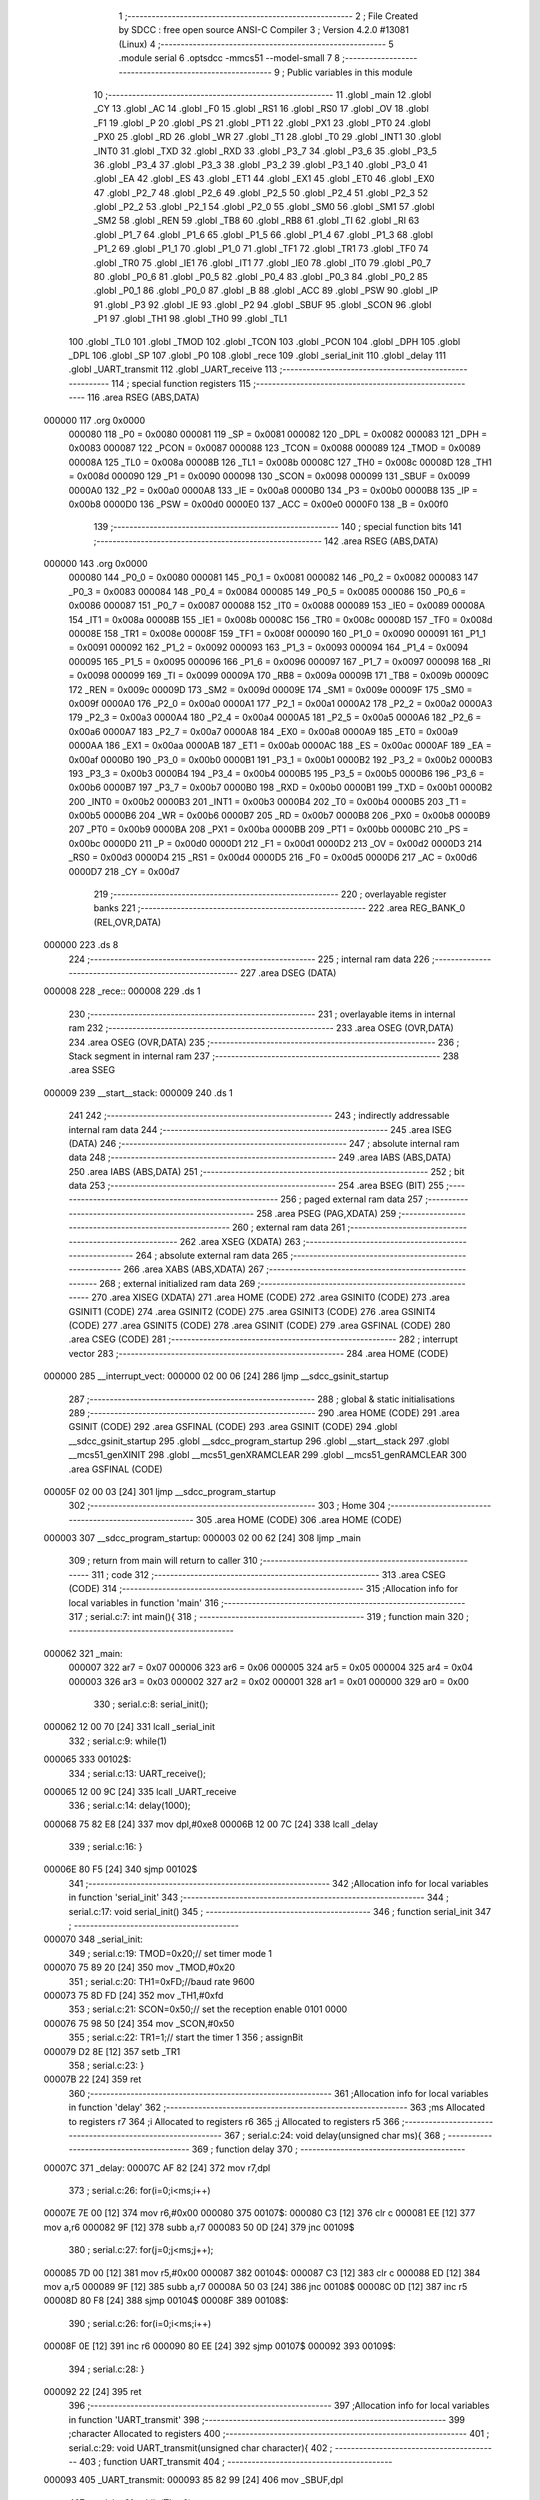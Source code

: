                                       1 ;--------------------------------------------------------
                                      2 ; File Created by SDCC : free open source ANSI-C Compiler
                                      3 ; Version 4.2.0 #13081 (Linux)
                                      4 ;--------------------------------------------------------
                                      5 	.module serial
                                      6 	.optsdcc -mmcs51 --model-small
                                      7 	
                                      8 ;--------------------------------------------------------
                                      9 ; Public variables in this module
                                     10 ;--------------------------------------------------------
                                     11 	.globl _main
                                     12 	.globl _CY
                                     13 	.globl _AC
                                     14 	.globl _F0
                                     15 	.globl _RS1
                                     16 	.globl _RS0
                                     17 	.globl _OV
                                     18 	.globl _F1
                                     19 	.globl _P
                                     20 	.globl _PS
                                     21 	.globl _PT1
                                     22 	.globl _PX1
                                     23 	.globl _PT0
                                     24 	.globl _PX0
                                     25 	.globl _RD
                                     26 	.globl _WR
                                     27 	.globl _T1
                                     28 	.globl _T0
                                     29 	.globl _INT1
                                     30 	.globl _INT0
                                     31 	.globl _TXD
                                     32 	.globl _RXD
                                     33 	.globl _P3_7
                                     34 	.globl _P3_6
                                     35 	.globl _P3_5
                                     36 	.globl _P3_4
                                     37 	.globl _P3_3
                                     38 	.globl _P3_2
                                     39 	.globl _P3_1
                                     40 	.globl _P3_0
                                     41 	.globl _EA
                                     42 	.globl _ES
                                     43 	.globl _ET1
                                     44 	.globl _EX1
                                     45 	.globl _ET0
                                     46 	.globl _EX0
                                     47 	.globl _P2_7
                                     48 	.globl _P2_6
                                     49 	.globl _P2_5
                                     50 	.globl _P2_4
                                     51 	.globl _P2_3
                                     52 	.globl _P2_2
                                     53 	.globl _P2_1
                                     54 	.globl _P2_0
                                     55 	.globl _SM0
                                     56 	.globl _SM1
                                     57 	.globl _SM2
                                     58 	.globl _REN
                                     59 	.globl _TB8
                                     60 	.globl _RB8
                                     61 	.globl _TI
                                     62 	.globl _RI
                                     63 	.globl _P1_7
                                     64 	.globl _P1_6
                                     65 	.globl _P1_5
                                     66 	.globl _P1_4
                                     67 	.globl _P1_3
                                     68 	.globl _P1_2
                                     69 	.globl _P1_1
                                     70 	.globl _P1_0
                                     71 	.globl _TF1
                                     72 	.globl _TR1
                                     73 	.globl _TF0
                                     74 	.globl _TR0
                                     75 	.globl _IE1
                                     76 	.globl _IT1
                                     77 	.globl _IE0
                                     78 	.globl _IT0
                                     79 	.globl _P0_7
                                     80 	.globl _P0_6
                                     81 	.globl _P0_5
                                     82 	.globl _P0_4
                                     83 	.globl _P0_3
                                     84 	.globl _P0_2
                                     85 	.globl _P0_1
                                     86 	.globl _P0_0
                                     87 	.globl _B
                                     88 	.globl _ACC
                                     89 	.globl _PSW
                                     90 	.globl _IP
                                     91 	.globl _P3
                                     92 	.globl _IE
                                     93 	.globl _P2
                                     94 	.globl _SBUF
                                     95 	.globl _SCON
                                     96 	.globl _P1
                                     97 	.globl _TH1
                                     98 	.globl _TH0
                                     99 	.globl _TL1
                                    100 	.globl _TL0
                                    101 	.globl _TMOD
                                    102 	.globl _TCON
                                    103 	.globl _PCON
                                    104 	.globl _DPH
                                    105 	.globl _DPL
                                    106 	.globl _SP
                                    107 	.globl _P0
                                    108 	.globl _rece
                                    109 	.globl _serial_init
                                    110 	.globl _delay
                                    111 	.globl _UART_transmit
                                    112 	.globl _UART_receive
                                    113 ;--------------------------------------------------------
                                    114 ; special function registers
                                    115 ;--------------------------------------------------------
                                    116 	.area RSEG    (ABS,DATA)
      000000                        117 	.org 0x0000
                           000080   118 _P0	=	0x0080
                           000081   119 _SP	=	0x0081
                           000082   120 _DPL	=	0x0082
                           000083   121 _DPH	=	0x0083
                           000087   122 _PCON	=	0x0087
                           000088   123 _TCON	=	0x0088
                           000089   124 _TMOD	=	0x0089
                           00008A   125 _TL0	=	0x008a
                           00008B   126 _TL1	=	0x008b
                           00008C   127 _TH0	=	0x008c
                           00008D   128 _TH1	=	0x008d
                           000090   129 _P1	=	0x0090
                           000098   130 _SCON	=	0x0098
                           000099   131 _SBUF	=	0x0099
                           0000A0   132 _P2	=	0x00a0
                           0000A8   133 _IE	=	0x00a8
                           0000B0   134 _P3	=	0x00b0
                           0000B8   135 _IP	=	0x00b8
                           0000D0   136 _PSW	=	0x00d0
                           0000E0   137 _ACC	=	0x00e0
                           0000F0   138 _B	=	0x00f0
                                    139 ;--------------------------------------------------------
                                    140 ; special function bits
                                    141 ;--------------------------------------------------------
                                    142 	.area RSEG    (ABS,DATA)
      000000                        143 	.org 0x0000
                           000080   144 _P0_0	=	0x0080
                           000081   145 _P0_1	=	0x0081
                           000082   146 _P0_2	=	0x0082
                           000083   147 _P0_3	=	0x0083
                           000084   148 _P0_4	=	0x0084
                           000085   149 _P0_5	=	0x0085
                           000086   150 _P0_6	=	0x0086
                           000087   151 _P0_7	=	0x0087
                           000088   152 _IT0	=	0x0088
                           000089   153 _IE0	=	0x0089
                           00008A   154 _IT1	=	0x008a
                           00008B   155 _IE1	=	0x008b
                           00008C   156 _TR0	=	0x008c
                           00008D   157 _TF0	=	0x008d
                           00008E   158 _TR1	=	0x008e
                           00008F   159 _TF1	=	0x008f
                           000090   160 _P1_0	=	0x0090
                           000091   161 _P1_1	=	0x0091
                           000092   162 _P1_2	=	0x0092
                           000093   163 _P1_3	=	0x0093
                           000094   164 _P1_4	=	0x0094
                           000095   165 _P1_5	=	0x0095
                           000096   166 _P1_6	=	0x0096
                           000097   167 _P1_7	=	0x0097
                           000098   168 _RI	=	0x0098
                           000099   169 _TI	=	0x0099
                           00009A   170 _RB8	=	0x009a
                           00009B   171 _TB8	=	0x009b
                           00009C   172 _REN	=	0x009c
                           00009D   173 _SM2	=	0x009d
                           00009E   174 _SM1	=	0x009e
                           00009F   175 _SM0	=	0x009f
                           0000A0   176 _P2_0	=	0x00a0
                           0000A1   177 _P2_1	=	0x00a1
                           0000A2   178 _P2_2	=	0x00a2
                           0000A3   179 _P2_3	=	0x00a3
                           0000A4   180 _P2_4	=	0x00a4
                           0000A5   181 _P2_5	=	0x00a5
                           0000A6   182 _P2_6	=	0x00a6
                           0000A7   183 _P2_7	=	0x00a7
                           0000A8   184 _EX0	=	0x00a8
                           0000A9   185 _ET0	=	0x00a9
                           0000AA   186 _EX1	=	0x00aa
                           0000AB   187 _ET1	=	0x00ab
                           0000AC   188 _ES	=	0x00ac
                           0000AF   189 _EA	=	0x00af
                           0000B0   190 _P3_0	=	0x00b0
                           0000B1   191 _P3_1	=	0x00b1
                           0000B2   192 _P3_2	=	0x00b2
                           0000B3   193 _P3_3	=	0x00b3
                           0000B4   194 _P3_4	=	0x00b4
                           0000B5   195 _P3_5	=	0x00b5
                           0000B6   196 _P3_6	=	0x00b6
                           0000B7   197 _P3_7	=	0x00b7
                           0000B0   198 _RXD	=	0x00b0
                           0000B1   199 _TXD	=	0x00b1
                           0000B2   200 _INT0	=	0x00b2
                           0000B3   201 _INT1	=	0x00b3
                           0000B4   202 _T0	=	0x00b4
                           0000B5   203 _T1	=	0x00b5
                           0000B6   204 _WR	=	0x00b6
                           0000B7   205 _RD	=	0x00b7
                           0000B8   206 _PX0	=	0x00b8
                           0000B9   207 _PT0	=	0x00b9
                           0000BA   208 _PX1	=	0x00ba
                           0000BB   209 _PT1	=	0x00bb
                           0000BC   210 _PS	=	0x00bc
                           0000D0   211 _P	=	0x00d0
                           0000D1   212 _F1	=	0x00d1
                           0000D2   213 _OV	=	0x00d2
                           0000D3   214 _RS0	=	0x00d3
                           0000D4   215 _RS1	=	0x00d4
                           0000D5   216 _F0	=	0x00d5
                           0000D6   217 _AC	=	0x00d6
                           0000D7   218 _CY	=	0x00d7
                                    219 ;--------------------------------------------------------
                                    220 ; overlayable register banks
                                    221 ;--------------------------------------------------------
                                    222 	.area REG_BANK_0	(REL,OVR,DATA)
      000000                        223 	.ds 8
                                    224 ;--------------------------------------------------------
                                    225 ; internal ram data
                                    226 ;--------------------------------------------------------
                                    227 	.area DSEG    (DATA)
      000008                        228 _rece::
      000008                        229 	.ds 1
                                    230 ;--------------------------------------------------------
                                    231 ; overlayable items in internal ram
                                    232 ;--------------------------------------------------------
                                    233 	.area	OSEG    (OVR,DATA)
                                    234 	.area	OSEG    (OVR,DATA)
                                    235 ;--------------------------------------------------------
                                    236 ; Stack segment in internal ram
                                    237 ;--------------------------------------------------------
                                    238 	.area	SSEG
      000009                        239 __start__stack:
      000009                        240 	.ds	1
                                    241 
                                    242 ;--------------------------------------------------------
                                    243 ; indirectly addressable internal ram data
                                    244 ;--------------------------------------------------------
                                    245 	.area ISEG    (DATA)
                                    246 ;--------------------------------------------------------
                                    247 ; absolute internal ram data
                                    248 ;--------------------------------------------------------
                                    249 	.area IABS    (ABS,DATA)
                                    250 	.area IABS    (ABS,DATA)
                                    251 ;--------------------------------------------------------
                                    252 ; bit data
                                    253 ;--------------------------------------------------------
                                    254 	.area BSEG    (BIT)
                                    255 ;--------------------------------------------------------
                                    256 ; paged external ram data
                                    257 ;--------------------------------------------------------
                                    258 	.area PSEG    (PAG,XDATA)
                                    259 ;--------------------------------------------------------
                                    260 ; external ram data
                                    261 ;--------------------------------------------------------
                                    262 	.area XSEG    (XDATA)
                                    263 ;--------------------------------------------------------
                                    264 ; absolute external ram data
                                    265 ;--------------------------------------------------------
                                    266 	.area XABS    (ABS,XDATA)
                                    267 ;--------------------------------------------------------
                                    268 ; external initialized ram data
                                    269 ;--------------------------------------------------------
                                    270 	.area XISEG   (XDATA)
                                    271 	.area HOME    (CODE)
                                    272 	.area GSINIT0 (CODE)
                                    273 	.area GSINIT1 (CODE)
                                    274 	.area GSINIT2 (CODE)
                                    275 	.area GSINIT3 (CODE)
                                    276 	.area GSINIT4 (CODE)
                                    277 	.area GSINIT5 (CODE)
                                    278 	.area GSINIT  (CODE)
                                    279 	.area GSFINAL (CODE)
                                    280 	.area CSEG    (CODE)
                                    281 ;--------------------------------------------------------
                                    282 ; interrupt vector
                                    283 ;--------------------------------------------------------
                                    284 	.area HOME    (CODE)
      000000                        285 __interrupt_vect:
      000000 02 00 06         [24]  286 	ljmp	__sdcc_gsinit_startup
                                    287 ;--------------------------------------------------------
                                    288 ; global & static initialisations
                                    289 ;--------------------------------------------------------
                                    290 	.area HOME    (CODE)
                                    291 	.area GSINIT  (CODE)
                                    292 	.area GSFINAL (CODE)
                                    293 	.area GSINIT  (CODE)
                                    294 	.globl __sdcc_gsinit_startup
                                    295 	.globl __sdcc_program_startup
                                    296 	.globl __start__stack
                                    297 	.globl __mcs51_genXINIT
                                    298 	.globl __mcs51_genXRAMCLEAR
                                    299 	.globl __mcs51_genRAMCLEAR
                                    300 	.area GSFINAL (CODE)
      00005F 02 00 03         [24]  301 	ljmp	__sdcc_program_startup
                                    302 ;--------------------------------------------------------
                                    303 ; Home
                                    304 ;--------------------------------------------------------
                                    305 	.area HOME    (CODE)
                                    306 	.area HOME    (CODE)
      000003                        307 __sdcc_program_startup:
      000003 02 00 62         [24]  308 	ljmp	_main
                                    309 ;	return from main will return to caller
                                    310 ;--------------------------------------------------------
                                    311 ; code
                                    312 ;--------------------------------------------------------
                                    313 	.area CSEG    (CODE)
                                    314 ;------------------------------------------------------------
                                    315 ;Allocation info for local variables in function 'main'
                                    316 ;------------------------------------------------------------
                                    317 ;	serial.c:7: int main(){
                                    318 ;	-----------------------------------------
                                    319 ;	 function main
                                    320 ;	-----------------------------------------
      000062                        321 _main:
                           000007   322 	ar7 = 0x07
                           000006   323 	ar6 = 0x06
                           000005   324 	ar5 = 0x05
                           000004   325 	ar4 = 0x04
                           000003   326 	ar3 = 0x03
                           000002   327 	ar2 = 0x02
                           000001   328 	ar1 = 0x01
                           000000   329 	ar0 = 0x00
                                    330 ;	serial.c:8: serial_init();
      000062 12 00 70         [24]  331 	lcall	_serial_init
                                    332 ;	serial.c:9: while(1)
      000065                        333 00102$:
                                    334 ;	serial.c:13: UART_receive();
      000065 12 00 9C         [24]  335 	lcall	_UART_receive
                                    336 ;	serial.c:14: delay(1000);
      000068 75 82 E8         [24]  337 	mov	dpl,#0xe8
      00006B 12 00 7C         [24]  338 	lcall	_delay
                                    339 ;	serial.c:16: }
      00006E 80 F5            [24]  340 	sjmp	00102$
                                    341 ;------------------------------------------------------------
                                    342 ;Allocation info for local variables in function 'serial_init'
                                    343 ;------------------------------------------------------------
                                    344 ;	serial.c:17: void serial_init()
                                    345 ;	-----------------------------------------
                                    346 ;	 function serial_init
                                    347 ;	-----------------------------------------
      000070                        348 _serial_init:
                                    349 ;	serial.c:19: TMOD=0x20;// set timer mode 1
      000070 75 89 20         [24]  350 	mov	_TMOD,#0x20
                                    351 ;	serial.c:20: TH1=0xFD;//baud rate 9600
      000073 75 8D FD         [24]  352 	mov	_TH1,#0xfd
                                    353 ;	serial.c:21: SCON=0x50;// set the reception enable 0101 0000
      000076 75 98 50         [24]  354 	mov	_SCON,#0x50
                                    355 ;	serial.c:22: TR1=1;// start the timer 1
                                    356 ;	assignBit
      000079 D2 8E            [12]  357 	setb	_TR1
                                    358 ;	serial.c:23: }
      00007B 22               [24]  359 	ret
                                    360 ;------------------------------------------------------------
                                    361 ;Allocation info for local variables in function 'delay'
                                    362 ;------------------------------------------------------------
                                    363 ;ms                        Allocated to registers r7 
                                    364 ;i                         Allocated to registers r6 
                                    365 ;j                         Allocated to registers r5 
                                    366 ;------------------------------------------------------------
                                    367 ;	serial.c:24: void delay(unsigned char ms){
                                    368 ;	-----------------------------------------
                                    369 ;	 function delay
                                    370 ;	-----------------------------------------
      00007C                        371 _delay:
      00007C AF 82            [24]  372 	mov	r7,dpl
                                    373 ;	serial.c:26: for(i=0;i<ms;i++)
      00007E 7E 00            [12]  374 	mov	r6,#0x00
      000080                        375 00107$:
      000080 C3               [12]  376 	clr	c
      000081 EE               [12]  377 	mov	a,r6
      000082 9F               [12]  378 	subb	a,r7
      000083 50 0D            [24]  379 	jnc	00109$
                                    380 ;	serial.c:27: for(j=0;j<ms;j++);
      000085 7D 00            [12]  381 	mov	r5,#0x00
      000087                        382 00104$:
      000087 C3               [12]  383 	clr	c
      000088 ED               [12]  384 	mov	a,r5
      000089 9F               [12]  385 	subb	a,r7
      00008A 50 03            [24]  386 	jnc	00108$
      00008C 0D               [12]  387 	inc	r5
      00008D 80 F8            [24]  388 	sjmp	00104$
      00008F                        389 00108$:
                                    390 ;	serial.c:26: for(i=0;i<ms;i++)
      00008F 0E               [12]  391 	inc	r6
      000090 80 EE            [24]  392 	sjmp	00107$
      000092                        393 00109$:
                                    394 ;	serial.c:28: }
      000092 22               [24]  395 	ret
                                    396 ;------------------------------------------------------------
                                    397 ;Allocation info for local variables in function 'UART_transmit'
                                    398 ;------------------------------------------------------------
                                    399 ;character                 Allocated to registers 
                                    400 ;------------------------------------------------------------
                                    401 ;	serial.c:29: void UART_transmit(unsigned char character){
                                    402 ;	-----------------------------------------
                                    403 ;	 function UART_transmit
                                    404 ;	-----------------------------------------
      000093                        405 _UART_transmit:
      000093 85 82 99         [24]  406 	mov	_SBUF,dpl
                                    407 ;	serial.c:31: while(TI==0);
      000096                        408 00101$:
      000096 30 99 FD         [24]  409 	jnb	_TI,00101$
                                    410 ;	serial.c:32: T1=0;
                                    411 ;	assignBit
      000099 C2 B5            [12]  412 	clr	_T1
                                    413 ;	serial.c:33: }
      00009B 22               [24]  414 	ret
                                    415 ;------------------------------------------------------------
                                    416 ;Allocation info for local variables in function 'UART_receive'
                                    417 ;------------------------------------------------------------
                                    418 ;	serial.c:34: void UART_receive(void){
                                    419 ;	-----------------------------------------
                                    420 ;	 function UART_receive
                                    421 ;	-----------------------------------------
      00009C                        422 _UART_receive:
                                    423 ;	serial.c:35: while(RI==0);
      00009C                        424 00101$:
      00009C 30 98 FD         [24]  425 	jnb	_RI,00101$
                                    426 ;	serial.c:36: rece=SBUF;
      00009F 85 99 08         [24]  427 	mov	_rece,_SBUF
                                    428 ;	serial.c:37: P1=rece;
      0000A2 85 08 90         [24]  429 	mov	_P1,_rece
                                    430 ;	serial.c:38: UART_transmit(rece);
      0000A5 85 08 82         [24]  431 	mov	dpl,_rece
      0000A8 12 00 93         [24]  432 	lcall	_UART_transmit
                                    433 ;	serial.c:39: RI=0;
                                    434 ;	assignBit
      0000AB C2 98            [12]  435 	clr	_RI
                                    436 ;	serial.c:40: }
      0000AD 22               [24]  437 	ret
                                    438 	.area CSEG    (CODE)
                                    439 	.area CONST   (CODE)
                                    440 	.area XINIT   (CODE)
                                    441 	.area CABS    (ABS,CODE)
